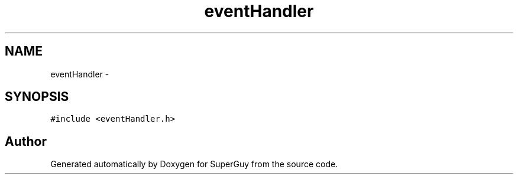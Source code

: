 .TH "eventHandler" 3 "Mon Mar 25 2013" "SuperGuy" \" -*- nroff -*-
.ad l
.nh
.SH NAME
eventHandler \- 
.SH SYNOPSIS
.br
.PP
.PP
\fC#include <eventHandler\&.h>\fP

.SH "Author"
.PP 
Generated automatically by Doxygen for SuperGuy from the source code\&.
